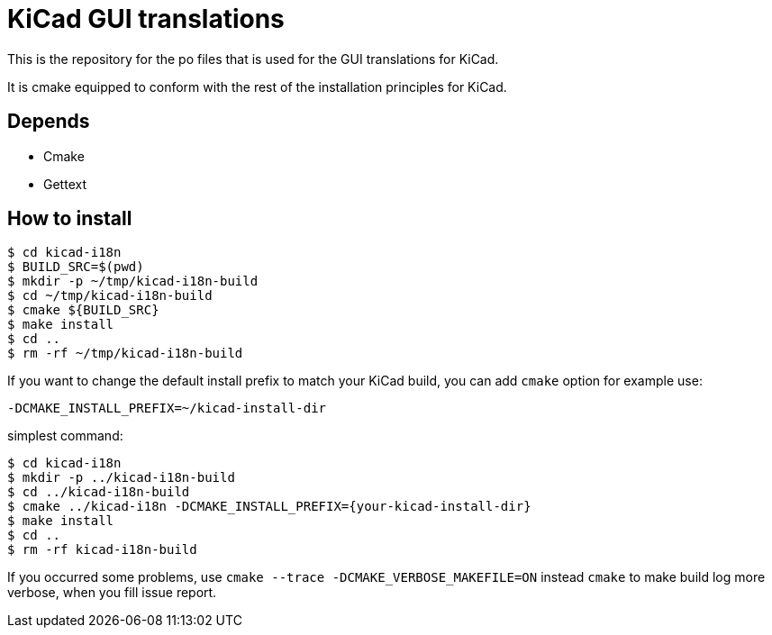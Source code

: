 = KiCad GUI translations

This is the repository for the po files that is used for the GUI
translations for KiCad.

It is cmake equipped to conform with the rest of the installation
principles for KiCad.

== Depends
- Cmake
- Gettext

== How to install
```sh
$ cd kicad-i18n
$ BUILD_SRC=$(pwd)
$ mkdir -p ~/tmp/kicad-i18n-build
$ cd ~/tmp/kicad-i18n-build
$ cmake ${BUILD_SRC}
$ make install
$ cd ..
$ rm -rf ~/tmp/kicad-i18n-build
```

If you want to change the default install prefix to match your KiCad
build, you can add `cmake` option for example use:
```
-DCMAKE_INSTALL_PREFIX=~/kicad-install-dir
```

simplest command:
```sh
$ cd kicad-i18n
$ mkdir -p ../kicad-i18n-build
$ cd ../kicad-i18n-build
$ cmake ../kicad-i18n -DCMAKE_INSTALL_PREFIX={your-kicad-install-dir}
$ make install
$ cd ..
$ rm -rf kicad-i18n-build
```

If you occurred some problems, use `cmake --trace -DCMAKE_VERBOSE_MAKEFILE=ON` instead `cmake` to
make build log more verbose, when you fill issue report.

